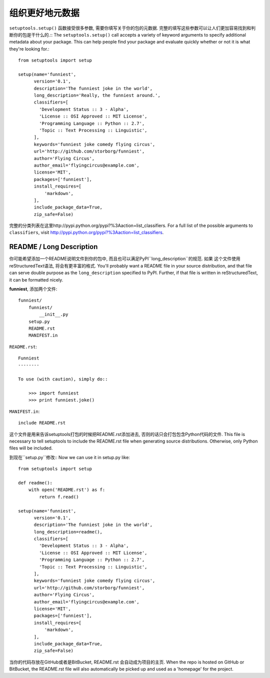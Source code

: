 组织更好地元数据
=======================

``setuptools.setup()`` 函数接受很多参数, 需要你填写关于你的包的元数据.
完整的填写这些参数可以让人们更加容易找到和判断你的包是干什么的.::
The ``setuptools.setup()`` call accepts a variety of keyword arguments to specify additional metadata about your package.
This can help people find your package and evaluate quickly whether or not it is what they're looking for.::

    from setuptools import setup

    setup(name='funniest',
          version='0.1',
          description='The funniest joke in the world',
          long_description='Really, the funniest around.',
          classifiers=[
            'Development Status :: 3 - Alpha',
            'License :: OSI Approved :: MIT License',
            'Programming Language :: Python :: 2.7',
            'Topic :: Text Processing :: Linguistic',
          ],
          keywords='funniest joke comedy flying circus',
          url='http://github.com/storborg/funniest',
          author='Flying Circus',
          author_email='flyingcircus@example.com',
          license='MIT',
          packages=['funniest'],
          install_requires=[
              'markdown',
          ],
          include_package_data=True,
          zip_safe=False)

完整的分类列表在这里http://pypi.python.org/pypi?%3Aaction=list_classifiers.
For a full list of the possible arguments to ``classifiers``, visit http://pypi.python.org/pypi?%3Aaction=list_classifiers.


README / Long Description
~~~~~~~~~~~~~~~~~~~~~~~~~~~

你可能希望添加一个README说明文件到你的包中, 而且也可以满足PyPI``long_description``的规范. 如果
这个文件使用reStructuredText语法, 将会有更丰富的格式.
You'll probably want a README file in your source distribution, and that file can serve double purpose as the ``long_description`` specified to PyPI. Further, if that file is written in reStructuredText, it can be formatted nicely.

**funniest**, 添加两个文件::

    funniest/
        funniest/
            __init__.py
        setup.py
        README.rst
        MANIFEST.in

``README.rst``::

    Funniest
    --------

    To use (with caution), simply do::

        >>> import funniest
        >>> print funniest.joke()

``MANIFEST.in``::

    include README.rst

这个文件是用来告诉setuptools打包的时候把README.rst添加进去, 否则的话只会打包包含Python代码的文件.
This file is necessary to tell setuptools to include the README.rst file when generating source distributions. Otherwise, only Python files will be included.

到现在``setup.py``修改::
Now we can use it in setup.py like::

    from setuptools import setup

    def readme():
        with open('README.rst') as f:
            return f.read()

    setup(name='funniest',
          version='0.1',
          description='The funniest joke in the world',
          long_description=readme(),
          classifiers=[
            'Development Status :: 3 - Alpha',
            'License :: OSI Approved :: MIT License',
            'Programming Language :: Python :: 2.7',
            'Topic :: Text Processing :: Linguistic',
          ],
          keywords='funniest joke comedy flying circus',
          url='http://github.com/storborg/funniest',
          author='Flying Circus',
          author_email='flyingcircus@example.com',
          license='MIT',
          packages=['funniest'],
          install_requires=[
              'markdown',
          ],
          include_package_data=True,
          zip_safe=False)

当你的代码存放在GitHub或者是BitBucket, README.rst 会自动成为项目的主页.
When the repo is hosted on GitHub or BitBucket, the README.rst file will also automatically be picked up and used as a 'homepage' for the project.

